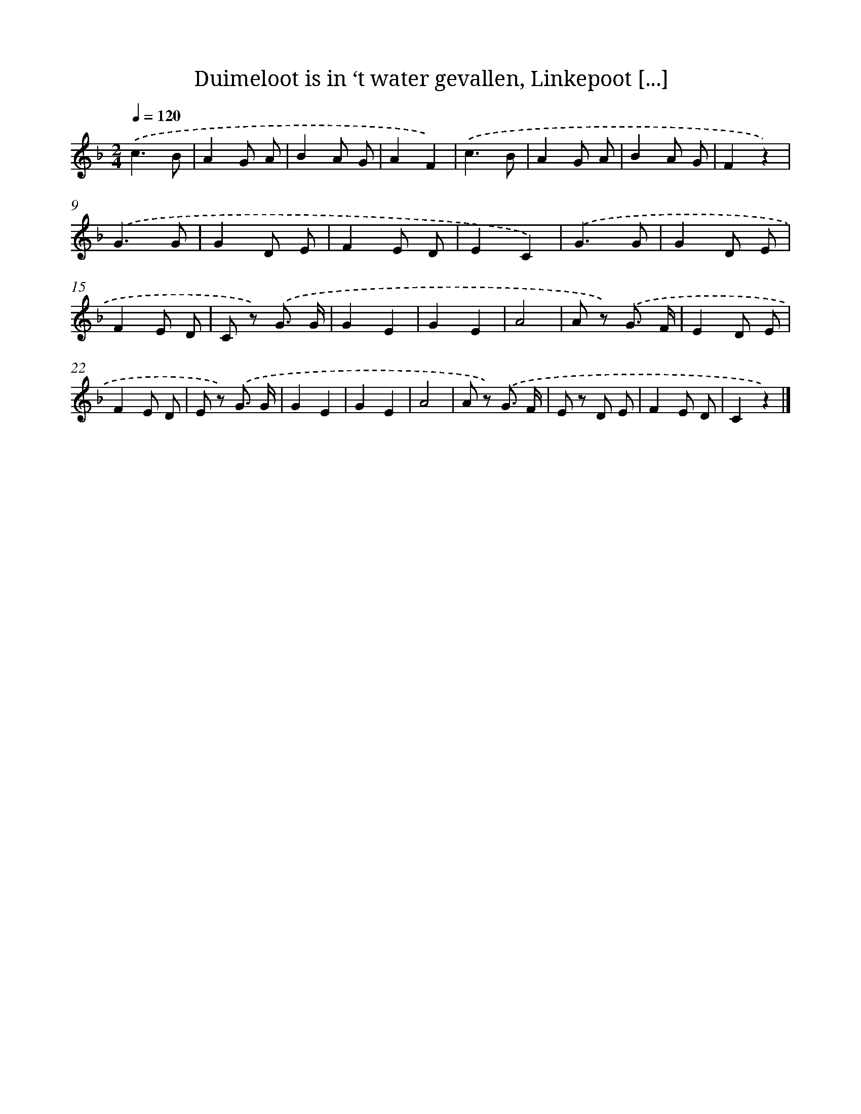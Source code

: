 X: 9849
T: Duimeloot is in ‘t water gevallen, Linkepoot [...]
%%abc-version 2.0
%%abcx-abcm2ps-target-version 5.9.1 (29 Sep 2008)
%%abc-creator hum2abc beta
%%abcx-conversion-date 2018/11/01 14:37:00
%%humdrum-veritas 2002186246
%%humdrum-veritas-data 242196934
%%continueall 1
%%barnumbers 0
L: 1/8
M: 2/4
Q: 1/4=120
K: F clef=treble
.('c3B |
A2G A |
B2A G |
A2F2) |
.('c3B |
A2G A |
B2A G |
F2z2) |
.('G3G |
G2D E |
F2E D |
E2C2) |
.('G3G |
G2D E |
F2E D |
C z) .('G3/ G/ |
G2E2 |
G2E2 |
A4 |
A z) .('G3/ F/ |
E2D E |
F2E D |
E z) .('G3/ G/ |
G2E2 |
G2E2 |
A4 |
A z) .('G3/ F/ |
E z D E |
F2E D |
C2z2) |]
